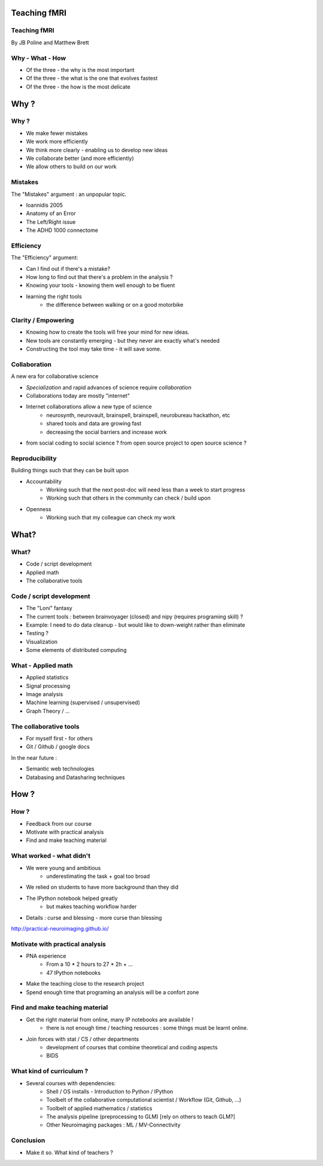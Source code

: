 
.. Teaching FMRI slides file, created by
   hieroglyph-quickstart on Sat Jan 11 20:01:57 2014.

Teaching fMRI
=============

.. consider starting with some questions?
.. What kind of researchers do we want to produce?
.. What kind of researchers are we producing now?
.. What does a bad neuroimaging researcher look like?
.. What does a good neuroimaging researcher look like?
.. How do we get from here to there?

Teaching fMRI
-------------

By JB Poline and Matthew Brett

Why - What - How
----------------

* Of the three - the why is the most important
* Of the three - the what is the one that evolves fastest 
* Of the three - the how is the most delicate

Why ? 
==============

Why ?  
--------------

* We make fewer mistakes
* We work more efficiently
* We think more clearly - enabling us to develop new ideas
* We collaborate better (and more efficiently)
* We allow others to build on our work

Mistakes
--------------------

The "Mistakes" argument : an unpopular topic.

- Ioannidis 2005
- Anatomy of an Error
- The Left/Right issue
- The ADHD 1000 connectome

.. Ioannidis : although many may not be convinced, the arguments are
.. Add reference to Simmons analysis? http://sciencereview.berkeley.edu/article/false-positives/
.. Glenn Begley and Lee Ellis "Raise standards for preclinical cancer research" Nature 483 (2012)
.. L/R
.. scripts contained an error - new release

Efficiency
--------------------

The "Efficiency" argument: 


- Can I find out if there's a mistake?
- How long to find out that there's a problem in the analysis ?
- Knowing your tools - knowing them well enough to be fluent
- learning the right tools  
   * the difference between walking or on a good motorbike

Clarity / Empowering
--------------------

* Knowing how to create the tools will free your mind for new ideas. 
* New tools are constantly emerging - but they never are exactly what's needed
* Constructing the tool may take time - it will save some. 

.. Again : we need to empower students and researcher with the freedom to analyse the data the way they want, rather than having to re-use scripts and be constraint by those

Collaboration
-------------

A new era for collaborative science

- *Specialization* and rapid advances of science require *collaboration*
- Collaborations today are mostly "internet" 
- Internet collaborations allow a new type of science
    * neurosynth, neurovault, brainspell, brainspell, neurobureau hackathon, etc
    * shared tools and data are growing fast 
    * decreasing the social barriers and increase work 
- from social coding to social science ? from open source project to open source science ?

.. more or more open data - from post office to internet
.. numpy competes with Matlab efficiently
.. is the era of close science giving away to the era of open science, as did software development?
.. The idea of open-science as social science - as open source is social coding.
   Radical improvement in quality and productivity.
.. Science as a social activity.  That is, that science is best and most
   efficiently done by constant checking and improvement by many eyes.
   http://en.wikipedia.org/wiki/Linus%27s_Law (first law on that page).
   We'll get there when we share a language and tools to communicate the
   analysis and data in a fluid way.
.. bitkeeper from Sun // Linus Torvalds git 
.. example of analysis done with a Chinese statistician
.. data being reviewed : nature initiative

Reproducibility
---------------

Building things such that they can be built upon

* Accountability
    - Working such that the next post-doc will need less than a week to start progress 
    - Working such that others in the community can check / build upon

.. ask audience how long a post-doc needs to get up and running analyzing
   another post-doc's data at the moment.  How about meta-analysis within lab?

* Openness 
    -  Working such that my colleague can check my work



What?
=====

What?
-----

- Code / script development 
- Applied math
- The collaborative tools

Code / script development 
-------------------------

- The "Loni" fantasy
- The current tools : between brainvoyager (closed) and nipy (requires programing skill) ?
- Example: I need to do data cleanup - but would like to down-weight rather than eliminate
- Testing ? 
- Visualization 
- Some elements of distributed computing 

What - Applied math
--------------------

* Applied statistics 
* Signal processing
* Image analysis 
* Machine learning (supervised / unsupervised)
* Graph Theory / ...

The collaborative tools 
-----------------------

- For myself first - for others
- Git / Github / google docs  

In the near future : 

- Semantic web technologies 
- Databasing and Datasharing techniques

How ?
=====

.. Consider putting PNA experience above.  As in something like - we concluded
   that we needed to teach students how to work with their data from the raw
   files up to the final analysis.  We wanted to combine teaching about the
   principles of analysis with practical experience of implementing toy analyses
   and exploring them. Examples of PNA notebooks.

How ?
-----

- Feedback from our course
- Motivate with practical analysis
- Find and make teaching material

What worked - what didn't  
------------------------------------

* We were young and ambitious 
    - underestimating the task + goal too broad 
* We relied on students to have more background than they did  

* The IPython notebook helped greatly
   - but makes teaching workflow harder 

.. I think the IPython notebook pointed us at something we really wanted to be
   able to do, but it also made us some problems - we didn't teach workflow
   properly and it was relatively hard to write exercises.  Need to work out a
   better flow.  Working with Jonathan on this.

* Details : curse and blessing - more curse than blessing 

.. _The course link: http://practical-neuroimaging.github.io/

http://practical-neuroimaging.github.io/


Motivate with practical analysis
--------------------------------

* PNA experience
        - From a 10 * 2 hours to 27 * 2h + ...
        - 47 IPython notebooks

* Make the teaching close to the research project
* Spend enough time that programing an analysis will be a confort zone


Find and make teaching material
-------------------------------

* Get the right material from online, many IP notebooks are available !
        - there is not enough time / teaching resources : some things must be learnt online. 

* Join forces with stat / CS / other departments 
        - development of courses that combine theoretical and coding aspects
        - BIDS


What kind of curriculum ? 
------------------------------------

* Several courses with dependencies:
        - Shell / OS installs - Introduction to Python / IPython 
        - Toolbelt of the collaborative computational scientist / Workflow (Git, Github, ...)
        - Toolbelt of applied mathematics / statistics 
        - The analysis pipeline (preprocessing to GLM) [rely on others to teach GLM?]
        - Other Neuroimaging packages : ML / MV-Connectivity 

.. two first components should be taught by BIDS
.. # 3 could be in conjunction with stat / engineering / neuroscience
.. 4 and 5 really specific

Conclusion
----------

* Make it so.  What kind of teachers ?

.. image:: ../pics/darth.png
   :width: 70%
   :align: center

.. My point of that graphic in the Havana talk is that we the current teachers
   have the history of the old system in us, so we are the Darth Vaders.  We
   need to teach our students to be the Luke Skywalkers instead.

